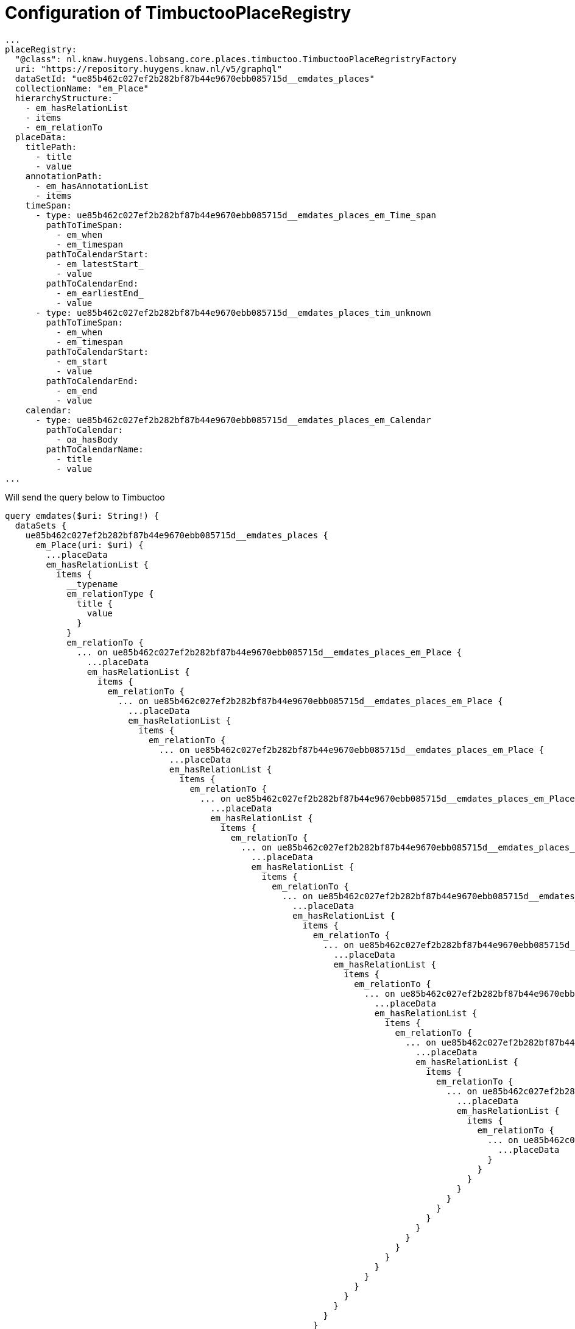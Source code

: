= Configuration of TimbuctooPlaceRegistry

----
...
placeRegistry:
  "@class": nl.knaw.huygens.lobsang.core.places.timbuctoo.TimbuctooPlaceRegristryFactory
  uri: "https://repository.huygens.knaw.nl/v5/graphql"
  dataSetId: "ue85b462c027ef2b282bf87b44e9670ebb085715d__emdates_places"
  collectionName: "em_Place"
  hierarchyStructure:
    - em_hasRelationList
    - items
    - em_relationTo
  placeData:
    titlePath:
      - title
      - value
    annotationPath:
      - em_hasAnnotationList
      - items
    timeSpan:
      - type: ue85b462c027ef2b282bf87b44e9670ebb085715d__emdates_places_em_Time_span
        pathToTimeSpan:
          - em_when
          - em_timespan
        pathToCalendarStart:
          - em_latestStart_
          - value
        pathToCalendarEnd:
          - em_earliestEnd_
          - value
      - type: ue85b462c027ef2b282bf87b44e9670ebb085715d__emdates_places_tim_unknown
        pathToTimeSpan:
          - em_when
          - em_timespan
        pathToCalendarStart:
          - em_start
          - value
        pathToCalendarEnd:
          - em_end
          - value
    calendar:
      - type: ue85b462c027ef2b282bf87b44e9670ebb085715d__emdates_places_em_Calendar
        pathToCalendar:
          - oa_hasBody
        pathToCalendarName:
          - title
          - value
...
----

Will send the query below to Timbuctoo

----
query emdates($uri: String!) {
  dataSets {
    ue85b462c027ef2b282bf87b44e9670ebb085715d__emdates_places {
      em_Place(uri: $uri) {
        ...placeData
        em_hasRelationList {
          items {
            __typename
            em_relationType {
              title {
                value
              }
            }
            em_relationTo {
              ... on ue85b462c027ef2b282bf87b44e9670ebb085715d__emdates_places_em_Place {
                ...placeData
                em_hasRelationList {
                  items {
                    em_relationTo {
                      ... on ue85b462c027ef2b282bf87b44e9670ebb085715d__emdates_places_em_Place {
                        ...placeData
                        em_hasRelationList {
                          items {
                            em_relationTo {
                              ... on ue85b462c027ef2b282bf87b44e9670ebb085715d__emdates_places_em_Place {
                                ...placeData
                                em_hasRelationList {
                                  items {
                                    em_relationTo {
                                      ... on ue85b462c027ef2b282bf87b44e9670ebb085715d__emdates_places_em_Place {
                                        ...placeData
                                        em_hasRelationList {
                                          items {
                                            em_relationTo {
                                              ... on ue85b462c027ef2b282bf87b44e9670ebb085715d__emdates_places_em_Place {
                                                ...placeData
                                                em_hasRelationList {
                                                  items {
                                                    em_relationTo {
                                                      ... on ue85b462c027ef2b282bf87b44e9670ebb085715d__emdates_places_em_Place {
                                                        ...placeData
                                                        em_hasRelationList {
                                                          items {
                                                            em_relationTo {
                                                              ... on ue85b462c027ef2b282bf87b44e9670ebb085715d__emdates_places_em_Place {
                                                                ...placeData
                                                                em_hasRelationList {
                                                                  items {
                                                                    em_relationTo {
                                                                      ... on ue85b462c027ef2b282bf87b44e9670ebb085715d__emdates_places_em_Place {
                                                                        ...placeData
                                                                        em_hasRelationList {
                                                                          items {
                                                                            em_relationTo {
                                                                              ... on ue85b462c027ef2b282bf87b44e9670ebb085715d__emdates_places_em_Place {
                                                                                ...placeData
                                                                                em_hasRelationList {
                                                                                  items {
                                                                                    em_relationTo {
                                                                                      ... on ue85b462c027ef2b282bf87b44e9670ebb085715d__emdates_places_em_Place {
                                                                                        ...placeData
                                                                                        em_hasRelationList {
                                                                                          items {
                                                                                            em_relationTo {
                                                                                              ... on ue85b462c027ef2b282bf87b44e9670ebb085715d__emdates_places_em_Place {
                                                                                                ...placeData
                                                                                              }
                                                                                            }
                                                                                          }
                                                                                        }
                                                                                      }
                                                                                    }
                                                                                  }
                                                                                }
                                                                              }
                                                                            }
                                                                          }
                                                                        }
                                                                      }
                                                                    }
                                                                  }
                                                                }
                                                              }
                                                            }
                                                          }
                                                        }
                                                      }
                                                    }
                                                  }
                                                }
                                              }
                                            }
                                          }
                                        }
                                      }
                                    }
                                  }
                                }
                              }
                            }
                          }
                        }
                      }
                    }
                  }
                }
              }
            }
          }
        }
      }
    }
  }
}

fragment placeData on ue85b462c027ef2b282bf87b44e9670ebb085715d__emdates_places_em_Place {
  title {
    value
  }
  em_hasAnnotationList {
    items {
      em_when {
        em_timespan {
          ... on ue85b462c027ef2b282bf87b44e9670ebb085715d__emdates_places_tim_unknown {
            em_start {
              value
            }
            em_end {
              value
            }
          }
        }
      }
      em_when {
        em_timespan {
          ... on ue85b462c027ef2b282bf87b44e9670ebb085715d__emdates_places_em_Time_span {
            em_latestStart_ {
              value
            }
            em_earliestEnd_ {
              value
            }
          }
        }
      }
      oa_hasBody {
        ... on ue85b462c027ef2b282bf87b44e9670ebb085715d__emdates_places_em_Calendar {
          title {
            value
          }
        }
      }
    }
  }
}
----
